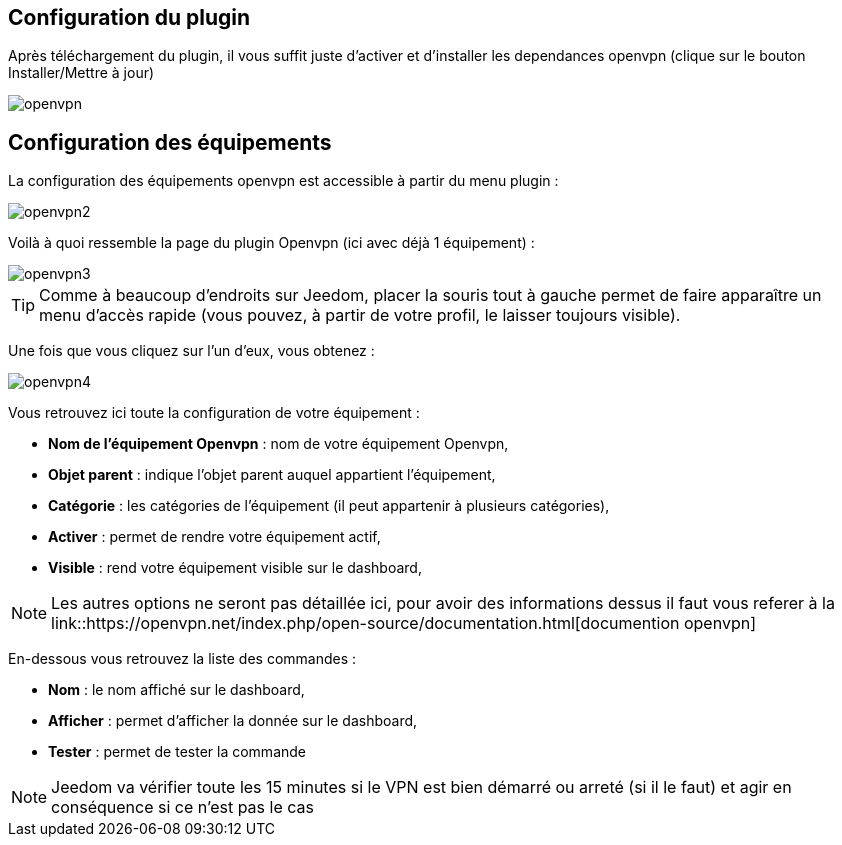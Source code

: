 == Configuration du plugin

Après téléchargement du plugin, il vous suffit juste d'activer et d'installer les dependances openvpn (clique sur le bouton Installer/Mettre à jour)

image::../images/openvpn.PNG[]

== Configuration des équipements

La configuration des équipements openvpn est accessible à partir du menu plugin : 

image::../images/openvpn2.PNG[]

Voilà à quoi ressemble la page du plugin Openvpn (ici avec déjà 1 équipement) : 

image::../images/openvpn3.PNG[]

[TIP]
Comme à beaucoup d'endroits sur Jeedom, placer la souris tout à gauche permet de faire apparaître un menu d'accès rapide (vous pouvez, à partir de votre profil, le laisser toujours visible).

Une fois que vous cliquez sur l'un d'eux, vous obtenez : 

image::../images/openvpn4.PNG[]

Vous retrouvez ici toute la configuration de votre équipement : 

* *Nom de l'équipement Openvpn* : nom de votre équipement Openvpn,
* *Objet parent* : indique l'objet parent auquel appartient l'équipement,
* *Catégorie* : les catégories de l'équipement (il peut appartenir à plusieurs catégories),
* *Activer* : permet de rendre votre équipement actif,
* *Visible* : rend votre équipement visible sur le dashboard,

[NOTE]
Les autres options ne seront pas détaillée ici, pour avoir des informations dessus il faut vous referer à la link::https://openvpn.net/index.php/open-source/documentation.html[documention openvpn]


En-dessous vous retrouvez la liste des commandes : 

* *Nom* : le nom affiché sur le dashboard,
* *Afficher* : permet d'afficher la donnée sur le dashboard,
* *Tester* : permet de tester la commande

[NOTE]
Jeedom va vérifier toute les 15 minutes si le VPN est bien démarré ou arreté (si il le faut) et agir en conséquence si ce n'est pas le cas
